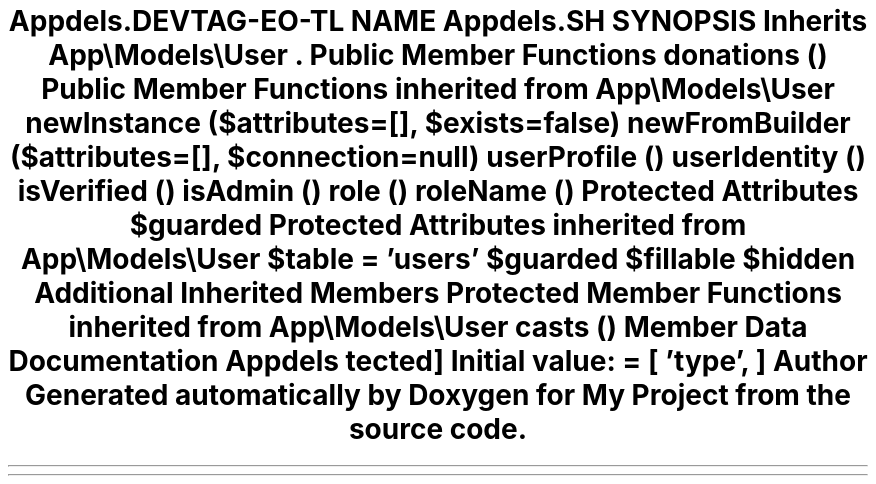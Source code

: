 .TH "App\Models\Donee" 3 "My Project" \" -*- nroff -*-
.ad l
.nh
.SH NAME
App\Models\Donee
.SH SYNOPSIS
.br
.PP
.PP
Inherits \fBApp\\Models\\User\fP\&.
.SS "Public Member Functions"

.in +1c
.ti -1c
.RI "\fBdonations\fP ()"
.br
.in -1c

Public Member Functions inherited from \fBApp\\Models\\User\fP
.in +1c
.ti -1c
.RI "\fBnewInstance\fP ($attributes=[], $exists=false)"
.br
.ti -1c
.RI "\fBnewFromBuilder\fP ($attributes=[], $connection=null)"
.br
.ti -1c
.RI "\fBuserProfile\fP ()"
.br
.ti -1c
.RI "\fBuserIdentity\fP ()"
.br
.ti -1c
.RI "\fBisVerified\fP ()"
.br
.ti -1c
.RI "\fBisAdmin\fP ()"
.br
.ti -1c
.RI "\fBrole\fP ()"
.br
.ti -1c
.RI "\fBroleName\fP ()"
.br
.in -1c
.SS "Protected Attributes"

.in +1c
.ti -1c
.RI "\fB$guarded\fP"
.br
.in -1c

Protected Attributes inherited from \fBApp\\Models\\User\fP
.in +1c
.ti -1c
.RI "\fB$table\fP = 'users'"
.br
.ti -1c
.RI "\fB$guarded\fP"
.br
.ti -1c
.RI "\fB$fillable\fP"
.br
.ti -1c
.RI "\fB$hidden\fP"
.br
.in -1c
.SS "Additional Inherited Members"


Protected Member Functions inherited from \fBApp\\Models\\User\fP
.in +1c
.ti -1c
.RI "\fBcasts\fP ()"
.br
.in -1c
.SH "Member Data Documentation"
.PP 
.SS "App\\Models\\Donee::$guarded\fR [protected]\fP"
\fBInitial value:\fP
.nf
= [
        'type',
    ]
.PP
.fi


.SH "Author"
.PP 
Generated automatically by Doxygen for My Project from the source code\&.
